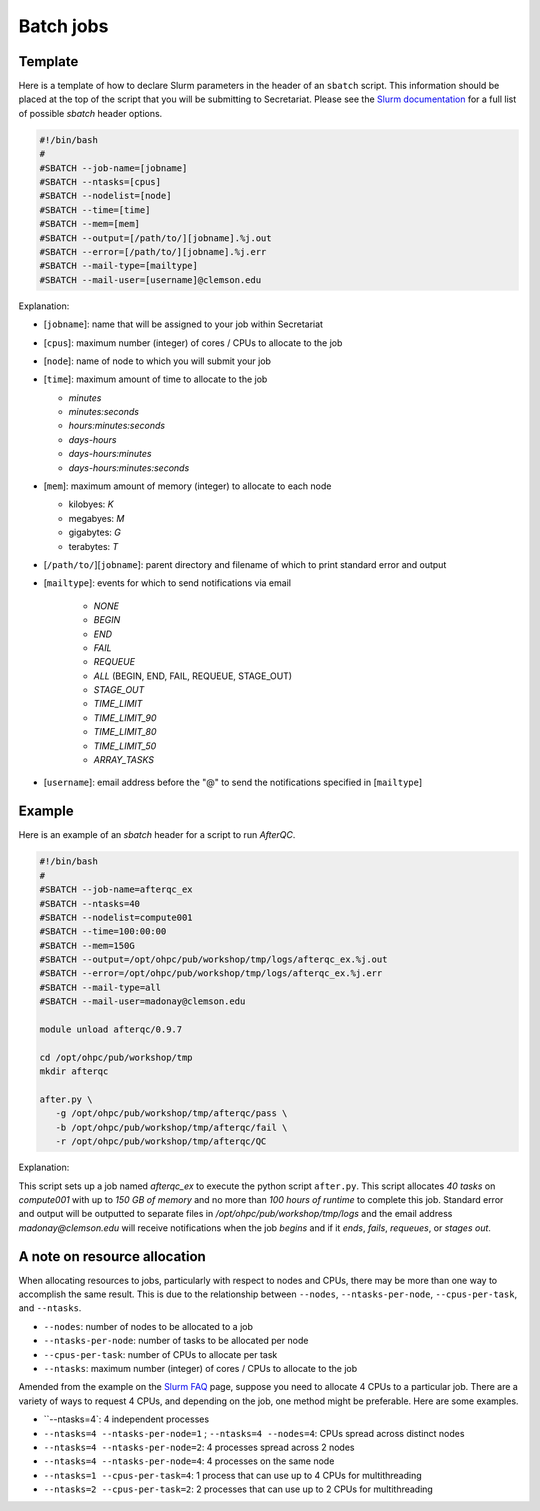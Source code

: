 Batch jobs
==========

Template
--------

Here is a template of how to declare Slurm parameters in the header of an ``sbatch`` script. This information should be placed at the top of the script that you will be submitting to Secretariat. Please see the `Slurm documentation`_ for a full list of possible `sbatch` header options.

.. code-block:: bash

   #!/bin/bash
   #
   #SBATCH --job-name=[jobname]
   #SBATCH --ntasks=[cpus]
   #SBATCH --nodelist=[node]
   #SBATCH --time=[time]
   #SBATCH --mem=[mem]
   #SBATCH --output=[/path/to/][jobname].%j.out
   #SBATCH --error=[/path/to/][jobname].%j.err
   #SBATCH --mail-type=[mailtype]
   #SBATCH --mail-user=[username]@clemson.edu

Explanation:

- [``jobname``]: name that will be assigned to your job within Secretariat

- [``cpus``]: maximum number (integer) of cores / CPUs to allocate to the job

- [``node``]: name of node to which you will submit your job

- [``time``]: maximum amount of time to allocate to the job

  - *minutes*

  - *minutes:seconds*

  - *hours:minutes:seconds*

  - *days-hours*

  - *days-hours:minutes*

  - *days-hours:minutes:seconds*

- [``mem``]: maximum amount of memory (integer) to allocate to each node

  - kilobyes: *K*

  - megabyes: *M*

  - gigabytes: *G*

  - terabytes: *T*

- [``/path/to/``][``jobname``]: parent directory and filename of which to print standard error and output

- [``mailtype``]: events for which to send notifications via email

   - *NONE*

   - *BEGIN*

   - *END*

   - *FAIL*

   - *REQUEUE*

   - *ALL* (BEGIN, END, FAIL, REQUEUE, STAGE_OUT)

   - *STAGE_OUT*

   - *TIME_LIMIT*

   - *TIME_LIMIT_90*

   - *TIME_LIMIT_80*

   - *TIME_LIMIT_50*

   - *ARRAY_TASKS*

- [``username``]: email address before the "@" to send the notifications specified in [``mailtype``]

Example
-------

Here is an example of an `sbatch` header for a script to run `AfterQC`.

.. code-block:: bash

   #!/bin/bash
   #
   #SBATCH --job-name=afterqc_ex
   #SBATCH --ntasks=40
   #SBATCH --nodelist=compute001
   #SBATCH --time=100:00:00
   #SBATCH --mem=150G
   #SBATCH --output=/opt/ohpc/pub/workshop/tmp/logs/afterqc_ex.%j.out
   #SBATCH --error=/opt/ohpc/pub/workshop/tmp/logs/afterqc_ex.%j.err
   #SBATCH --mail-type=all
   #SBATCH --mail-user=madonay@clemson.edu
   
   module unload afterqc/0.9.7
   
   cd /opt/ohpc/pub/workshop/tmp
   mkdir afterqc
   
   after.py \
      -g /opt/ohpc/pub/workshop/tmp/afterqc/pass \
      -b /opt/ohpc/pub/workshop/tmp/afterqc/fail \
      -r /opt/ohpc/pub/workshop/tmp/afterqc/QC

Explanation:

This script sets up a job named *afterqc_ex* to execute the python script ``after.py``. This script allocates *40 tasks* on *compute001* with up to *150 GB of memory* and no more than *100 hours of runtime* to complete this job. Standard error and output will be outputted to separate files in */opt/ohpc/pub/workshop/tmp/logs* and the email address *madonay@clemson.edu* will receive notifications when the job *begins* and if it *ends*, *fails*, *requeues*, or *stages out*.

A note on resource allocation 
-----------------------------

When allocating resources to jobs, particularly with respect to nodes and CPUs, there may be more than one way to accomplish the same result. This is due to the relationship between ``--nodes``, ``--ntasks-per-node``, ``--cpus-per-task``, and ``--ntasks``.

- ``--nodes``: number of nodes to be allocated to a job

- ``--ntasks-per-node``: number of tasks to be allocated per node

- ``--cpus-per-task``: number of CPUs to allocate per task

- ``--ntasks``: maximum number (integer) of cores / CPUs to allocate to the job

Amended from the example on the `Slurm FAQ`_ page, suppose you need to allocate 4 CPUs to a particular job. There are a variety of ways to request 4 CPUs, and depending on the job, one method might be preferable. Here are some examples.

- ``--ntasks=4`: 4 independent processes
- ``--ntasks=4 --ntasks-per-node=1`` ; ``--ntasks=4 --nodes=4``: CPUs spread across distinct nodes
- ``--ntasks=4 --ntasks-per-node=2``: 4 processes spread across 2 nodes
- ``--ntasks=4 --ntasks-per-node=4``: 4 processes on the same node
- ``--ntasks=1 --cpus-per-task=4``: 1 process that can use up to 4 CPUs for multithreading
- ``--ntasks=2 --cpus-per-task=2``: 2 processes that can use up to 2 CPUs for multithreading 

.. _Slurm documentation: https://slurm.schedmd.com/sbatch.html
.. _Slurm FAQ: https://support.ceci-hpc.be/doc/_contents/SubmittingJobs/SlurmFAQ.html
